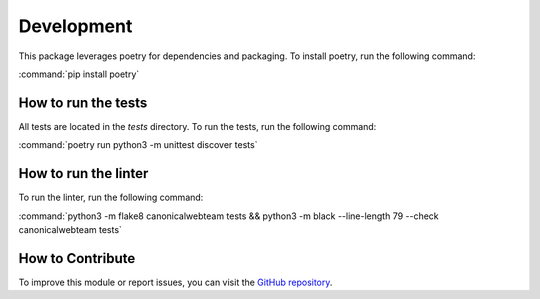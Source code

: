 Development
===========
This package leverages poetry for dependencies and packaging. To install poetry, run the following command:

:command:`pip install poetry`

How to run the tests
--------------------
All tests are located in the `tests` directory. To run the tests, run the following command:

:command:`poetry run python3 -m unittest discover tests`

How to run the linter
---------------------
To run the linter, run the following command:

:command:`python3 -m flake8 canonicalwebteam tests && python3 -m black --line-length 79 --check canonicalwebteam tests`


How to Contribute
-----------------
To improve this module or report issues, you can visit the `GitHub repository <https://github.com/canonical/canonicalwebteam.store-base>`_.
